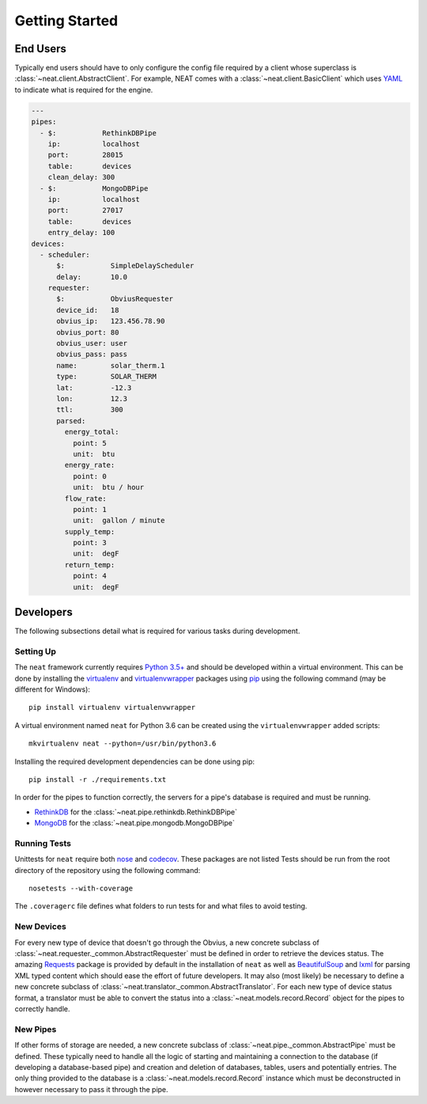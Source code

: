 Getting Started
===============

End Users
---------
Typically end users should have to only configure the config file required by a client whose superclass is :class:`~neat.client.AbstractClient`.
For example, NEAT comes with a :class:`~neat.client.BasicClient` which uses `YAML <http://yaml.org>`_ to indicate what is required for the engine.

.. code-block:: yaml

  ---
  pipes:
    - $:           RethinkDBPipe
      ip:          localhost
      port:        28015
      table:       devices
      clean_delay: 300
    - $:           MongoDBPipe
      ip:          localhost
      port:        27017
      table:       devices
      entry_delay: 100
  devices:
    - scheduler:
        $:           SimpleDelayScheduler
        delay:       10.0
      requester:
        $:           ObviusRequester
        device_id:   18
        obvius_ip:   123.456.78.90
        obvius_port: 80
        obvius_user: user
        obvius_pass: pass
        name:        solar_therm.1
        type:        SOLAR_THERM
        lat:         -12.3
        lon:         12.3
        ttl:         300
        parsed:
          energy_total:
            point: 5
            unit:  btu
          energy_rate:
            point: 0
            unit:  btu / hour
          flow_rate:
            point: 1
            unit:  gallon / minute
          supply_temp:
            point: 3
            unit:  degF
          return_temp:
            point: 4
            unit:  degF


Developers
----------
The following subsections detail what is required for various tasks during development.

Setting Up
~~~~~~~~~~
The ``neat`` framework currently requires `Python 3.5+ <https://www.python.org/downloads/>`_ and should be developed within a virtual environment.
This can be done by installing the `virtualenv <https://virtualenv.pypa.io/en/stable/>`_ and `virtualenvwrapper <https://virtualenvwrapper.readthedocs.io/en/latest/>`_ packages using `pip <https://pip.pypa.io/en/stable/>`_ using the following command (may be different for Windows):
::

  pip install virtualenv virtualenvwrapper

A virtual environment named ``neat`` for Python 3.6 can be created using the ``virtualenvwrapper`` added scripts:
::

  mkvirtualenv neat --python=/usr/bin/python3.6

Installing the required development dependencies can be done using pip:
::

  pip install -r ./requirements.txt

In order for the pipes to function correctly, the servers for a pipe's database is required and must be running.

* `RethinkDB <https://www.rethinkdb.com/docs/install/>`_ for the :class:`~neat.pipe.rethinkdb.RethinkDBPipe`
* `MongoDB <https://www.mongodb.com/download-center?jmp=nav>`_ for the :class:`~neat.pipe.mongodb.MongoDBPipe`

Running Tests
~~~~~~~~~~~~~
Unittests for ``neat`` require both `nose <http://nose.readthedocs.io/en/latest/>`_ and `codecov <https://pypi.python.org/pypi/codecov>`_.
These packages are not listed
Tests should be run from the root directory of the repository using the following command:
::

  nosetests --with-coverage

The ``.coveragerc`` file defines what folders to run tests for and what files to avoid testing.


New Devices
~~~~~~~~~~~
For every new type of device that doesn't go through the Obvius, a new concrete subclass of :class:`~neat.requester._common.AbstractRequester` must be defined in order to retrieve the devices status.
The amazing `Requests <http://docs.python-requests.org/en/master/>`_ package is provided by default in the installation of ``neat`` as well as `BeautifulSoup <https://www.crummy.com/software/BeautifulSoup/>`_ and `lxml <http://lxml.de>`_ for parsing XML typed content which should ease the effort of future developers.
It may also (most likely) be necessary to define a new concrete subclass of :class:`~neat.translator._common.AbstractTranslator`.
For each new type of device status format, a translator must be able to convert the status into a :class:`~neat.models.record.Record` object for the pipes to correctly handle.

New Pipes
~~~~~~~~~
If other forms of storage are needed, a new concrete subclass of :class:`~neat.pipe._common.AbstractPipe` must be defined.
These typically need to handle all the logic of starting and maintaining a connection to the database (if developing a database-based pipe) and creation and deletion of databases, tables, users and potentially entries.
The only thing provided to the database is a :class:`~neat.models.record.Record` instance which must be deconstructed in however necessary to pass it through the pipe.
